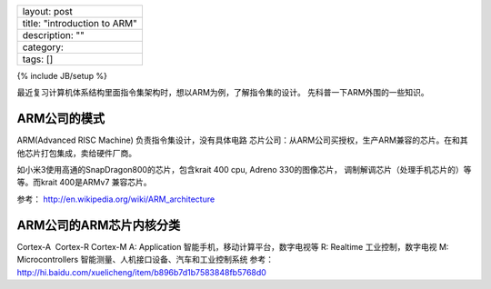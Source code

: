 +--------------------------------+
| layout: post                   |
+--------------------------------+
| title: "introduction to ARM"   |
+--------------------------------+
| description: ""                |
+--------------------------------+
| category:                      |
+--------------------------------+
| tags: []                       |
+--------------------------------+

{% include JB/setup %}

最近复习计算机体系结构里面指令集架构时，想以ARM为例，了解指令集的设计。
先科普一下ARM外围的一些知识。

ARM公司的模式
=============

ARM(Advanced RISC Machine) 负责指令集设计，没有具体电路
芯片公司：从ARM公司买授权，生产ARM兼容的芯片。在和其他芯片打包集成，卖给硬件厂商。

如小米3使用高通的SnapDragon800的芯片，包含krait 400 cpu, Adreno
330的图像芯片， 调制解调芯片（处理手机芯片的）等等。而krait 400是ARMv7
兼容芯片。

参考： http://en.wikipedia.org/wiki/ARM\_architecture

ARM公司的ARM芯片内核分类
========================

Cortex-A  Cortex-R Cortex-M A: Application
智能手机，移动计算平台，数字电视等 R: Realtime 工业控制，数字电视 M:
Microcontrollers 智能测量、人机接口设备、汽车和工业控制系统 参考：
http://hi.baidu.com/xuelicheng/item/b896b7d1b7583848fb5768d0
